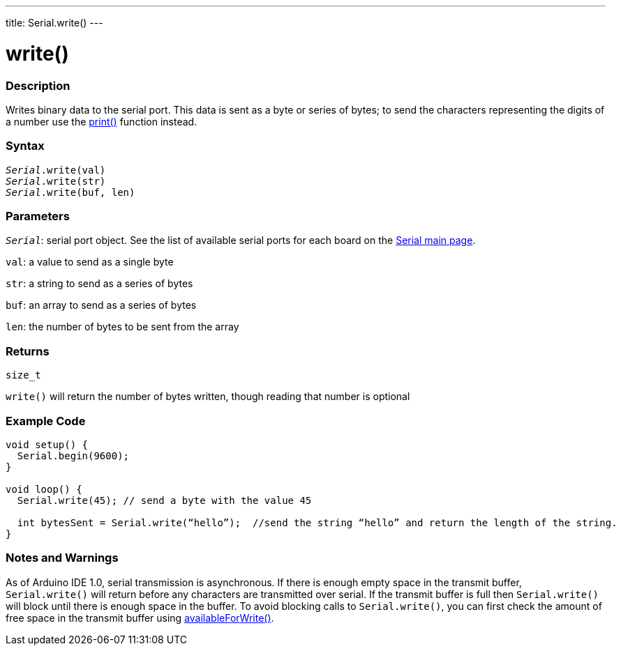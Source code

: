 ---
title: Serial.write()
---

= write()


// OVERVIEW SECTION STARTS
[#overview]
--

[float]
=== Description
Writes binary data to the serial port. This data is sent as a byte or series of bytes; to send the characters representing the digits of a number use the link:../print[print()] function instead.
[%hardbreaks]


[float]
=== Syntax
`_Serial_.write(val)` +
`_Serial_.write(str)` +
`_Serial_.write(buf, len)`


[float]
=== Parameters
`_Serial_`: serial port object. See the list of available serial ports for each board on the link:../../serial[Serial main page].

`val`: a value to send as a single byte

`str`: a string to send as a series of bytes

`buf`: an array to send as a series of bytes

`len`: the number of bytes to be sent from the array

[float]
=== Returns
`size_t`

`write()` will return the number of bytes written, though reading that number is optional

--
// OVERVIEW SECTION ENDS




// HOW TO USE SECTION STARTS
[#howtouse]
--
[float]
=== Example Code
// Describe what the example code is all about and add relevant code   ►►►►► THIS SECTION IS MANDATORY ◄◄◄◄◄


[source,arduino]
----
void setup() {
  Serial.begin(9600);
}

void loop() {
  Serial.write(45); // send a byte with the value 45

  int bytesSent = Serial.write(“hello”);  //send the string “hello” and return the length of the string.
}
----
[%hardbreaks]

[float]
=== Notes and Warnings
As of Arduino IDE 1.0, serial transmission is asynchronous. If there is enough empty space in the transmit buffer, `Serial.write()` will return before any characters are transmitted over serial. If the transmit buffer is full then `Serial.write()` will block until there is enough space in the buffer. To avoid blocking calls to `Serial.write()`, you can first check the amount of free space in the transmit buffer using link:../availableforwrite[availableForWrite()].

--
// HOW TO USE SECTION ENDS
